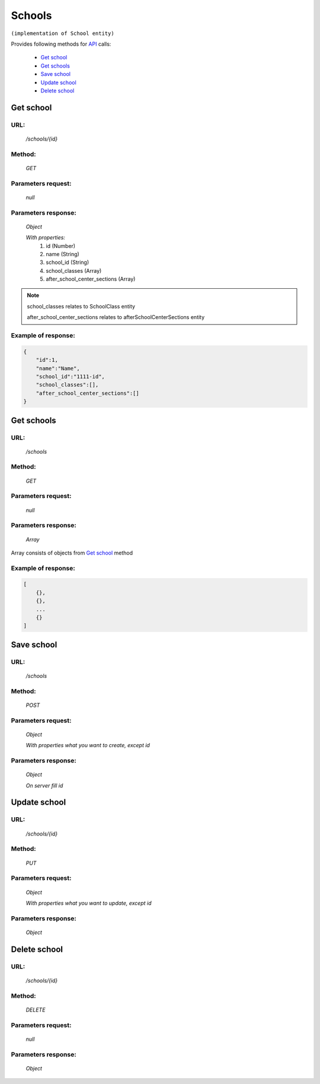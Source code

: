 ﻿Schools
=======

``(implementation of School entity)``

Provides following methods for `API <index.html>`_ calls:

    * `Get school`_
    * `Get schools`_
    * `Save school`_
    * `Update school`_
    * `Delete school`_

.. _`Get school`:

Get school
----------

URL:
~~~~
    */schools/{id}*

Method:
~~~~~~~
    *GET*

Parameters request:
~~~~~~~~~~~~~~~~~~~
    *null*

Parameters response:
~~~~~~~~~~~~~~~~~~~~
    *Object*

    *With properties:*
        #. id (Number)
        #. name (String)
        #. school_id (String)
        #. school_classes (Array)
        #. after_school_center_sections (Array)

.. note::

    school_classes relates to SchoolClass entity
    
    after_school_center_sections relates to afterSchoolCenterSections entity

Example of response:
~~~~~~~~~~~~~~~~~~~~

.. code-block:: json

    {
        "id":1,
        "name":"Name",
        "school_id":"1111-id",
        "school_classes":[],
        "after_school_center_sections":[]
    }

.. _`Get schools`:

Get schools
-----------

URL:
~~~~
    */schools*

Method:
~~~~~~~
    *GET*

Parameters request:
~~~~~~~~~~~~~~~~~~~
    *null*

Parameters response:
~~~~~~~~~~~~~~~~~~~~
    *Array*

.. seealso::
Array consists of objects from `Get school`_ method

Example of response:
~~~~~~~~~~~~~~~~~~~~

.. code-block:: json

    [
        {},
        {},
        ...
        {}
    ]

.. _`Save school`:

Save school
-----------

URL:
~~~~
    */schools*

Method:
~~~~~~~
    *POST*

Parameters request:
~~~~~~~~~~~~~~~~~~~
    *Object*

    *With properties what you want to create, except id*

.. seealso::
    Whole properties list you can see at `Get school`_

Parameters response:
~~~~~~~~~~~~~~~~~~~~
    *Object*

    *On server fill id*

.. _`Update school`:

Update school
-------------

URL:
~~~~
    */schools/{id}*

Method:
~~~~~~~
    *PUT*

Parameters request:
~~~~~~~~~~~~~~~~~~~
    *Object*

    *With properties what you want to update, except id*

.. seealso::
    Whole properties list you can see at `Get school`_

Parameters response:
~~~~~~~~~~~~~~~~~~~~
    *Object*

.. _`Delete  school`:

Delete school
-------------

URL:
~~~~
    */schools/{id}*

Method:
~~~~~~~
    *DELETE*

Parameters request:
~~~~~~~~~~~~~~~~~~~
    *null*

Parameters response:
~~~~~~~~~~~~~~~~~~~~
    *Object*

